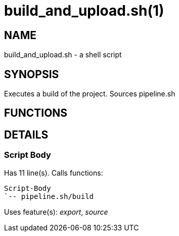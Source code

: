 build_and_upload.sh(1)
======================
:compat-mode!:

NAME
----
build_and_upload.sh - a shell script

SYNOPSIS
--------

Executes a build of the project. Sources pipeline.sh


FUNCTIONS
---------


DETAILS
-------

Script Body
~~~~~~~~~~~

Has 11 line(s). Calls functions:

 Script-Body
 `-- pipeline.sh/build

Uses feature(s): _export_, _source_

